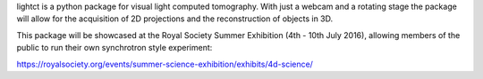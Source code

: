 lightct is a python package for visual light computed tomography. With just a webcam and a rotating stage the package will allow for the acquisition of 2D projections and the reconstruction of objects in 3D.

This package will be showcased at the Royal Society Summer Exhibition (4th - 10th July 2016), allowing members of the public to run their own synchrotron style experiment:

https://royalsociety.org/events/summer-science-exhibition/exhibits/4d-science/


